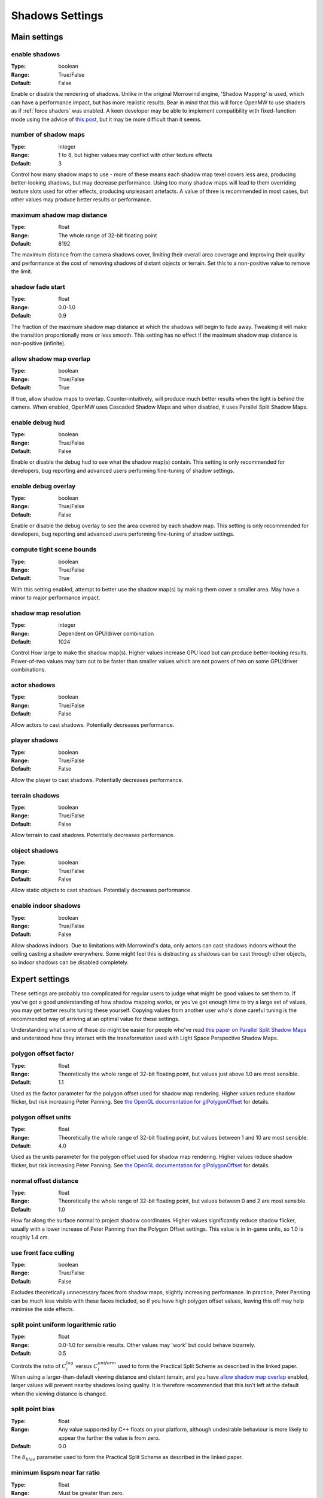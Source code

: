 Shadows Settings
################

Main settings
*************

enable shadows
--------------

:Type:		boolean
:Range:		True/False
:Default:	False

Enable or disable the rendering of shadows.
Unlike in the original Morrowind engine, 'Shadow Mapping' is used, which can have a performance impact, but has more realistic results.
Bear in mind that this will force OpenMW to use shaders as if :ref:`force shaders` was enabled.
A keen developer may be able to implement compatibility with fixed-function mode using the advice of `this post <https://github.com/OpenMW/openmw/pull/1547#issuecomment-369657381>`_, but it may be more difficult than it seems.

number of shadow maps
---------------------

:Type:		integer
:Range:		1 to 8, but higher values may conflict with other texture effects
:Default:	3

Control how many shadow maps to use - more of these means each shadow map texel covers less area, producing better-looking shadows, but may decrease performance.
Using too many shadow maps will lead to them overriding texture slots used for other effects, producing unpleasant artefacts.
A value of three is recommended in most cases, but other values may produce better results or performance.

maximum shadow map distance
---------------------------

:Type:		float
:Range:		The whole range of 32-bit floating point
:Default:	8192

The maximum distance from the camera shadows cover, limiting their overall area coverage
and improving their quality and performance at the cost of removing shadows of distant objects or terrain.
Set this to a non-positive value to remove the limit.

shadow fade start
-------------------

:Type:		float
:Range:		0.0-1.0
:Default:	0.9

The fraction of the maximum shadow map distance at which the shadows will begin to fade away.
Tweaking it will make the transition proportionally more or less smooth.
This setting has no effect if the maximum shadow map distance is non-positive (infinite).

allow shadow map overlap
------------------------

:Type:		boolean
:Range:		True/False
:Default:	True

If true, allow shadow maps to overlap.
Counter-intuitively, will produce much better results when the light is behind the camera.
When enabled, OpenMW uses Cascaded Shadow Maps and when disabled, it uses Parallel Split Shadow Maps.

enable debug hud
----------------

:Type:		boolean
:Range:		True/False
:Default:	False

Enable or disable the debug hud to see what the shadow map(s) contain.
This setting is only recommended for developers, bug reporting and advanced users performing fine-tuning of shadow settings.

enable debug overlay
----------------

:Type:		boolean
:Range:		True/False
:Default:	False

Enable or disable the debug overlay to see the area covered by each shadow map.
This setting is only recommended for developers, bug reporting and advanced users performing fine-tuning of shadow settings.

compute tight scene bounds
--------------------------

:Type:		boolean
:Range:		True/False
:Default:	True

With this setting enabled, attempt to better use the shadow map(s) by making them cover a smaller area.
May have a minor to major performance impact.

shadow map resolution
---------------------

:Type:		integer
:Range:		Dependent on GPU/driver combination
:Default:	1024

Control How large to make the shadow map(s).
Higher values increase GPU load but can produce better-looking results.
Power-of-two values may turn out to be faster than smaller values which are not powers of two on some GPU/driver combinations.

actor shadows
-------------

:Type:		boolean
:Range:		True/False
:Default:	False

Allow actors to cast shadows.
Potentially decreases performance.

player shadows
--------------

:Type:		boolean
:Range:		True/False
:Default:	False

Allow the player to cast shadows.
Potentially decreases performance.

terrain shadows
---------------

:Type:		boolean
:Range:		True/False
:Default:	False

Allow terrain to cast shadows.
Potentially decreases performance.

object shadows
--------------

:Type:		boolean
:Range:		True/False
:Default:	False

Allow static objects to cast shadows.
Potentially decreases performance.

enable indoor shadows
---------------------

:Type:		boolean
:Range:		True/False
:Default:	False

Allow shadows indoors.
Due to limitations with Morrowind's data, only actors can cast shadows indoors without the ceiling casting a shadow everywhere.
Some might feel this is distracting as shadows can be cast through other objects, so indoor shadows can be disabled completely.

Expert settings
***************

These settings are probably too complicated for regular users to judge what might be good values to set them to.
If you've got a good understanding of how shadow mapping works, or you've got enough time to try a large set of values, you may get better results tuning these yourself.
Copying values from another user who's done careful tuning is the recommended way of arriving at an optimal value for these settings.

Understanding what some of these do might be easier for people who've read `this paper on Parallel Split Shadow Maps <https://pdfs.semanticscholar.org/15a9/f2a7cf6b1494f45799617c017bd42659d753.pdf>`_ and understood how they interact with the transformation used with Light Space Perspective Shadow Maps.

polygon offset factor
---------------------

:Type:		float
:Range:		Theoretically the whole range of 32-bit floating point, but values just above 1.0 are most sensible.
:Default:	1.1

Used as the factor parameter for the polygon offset used for shadow map rendering.
Higher values reduce shadow flicker, but risk increasing Peter Panning.
See `the OpenGL documentation for glPolygonOffset <https://www.khronos.org/registry/OpenGL-Refpages/gl4/html/glPolygonOffset.xhtml>`_ for details.

polygon offset units
---------------------

:Type:		float
:Range:		Theoretically the whole range of 32-bit floating point, but values between 1 and 10 are most sensible.
:Default:	4.0

Used as the units parameter for the polygon offset used for shadow map rendering.
Higher values reduce shadow flicker, but risk increasing Peter Panning.
See `the OpenGL documentation for glPolygonOffset <https://www.khronos.org/registry/OpenGL-Refpages/gl4/html/glPolygonOffset.xhtml>`_ for details.

normal offset distance
----------------------

:Type:		float
:Range:		Theoretically the whole range of 32-bit floating point, but values between 0 and 2 are most sensible.
:Default:	1.0

How far along the surface normal to project shadow coordinates.
Higher values significantly reduce shadow flicker, usually with a lower increase of Peter Panning than the Polygon Offset settings.
This value is in in-game units, so 1.0 is roughly 1.4 cm.

use front face culling
----------------------

:Type:		boolean
:Range:		True/False
:Default:	False

Excludes theoretically unnecessary faces from shadow maps, slightly increasing performance.
In practice, Peter Panning can be much less visible with these faces included, so if you have high polygon offset values, leaving this off may help minimise the side effects.

split point uniform logarithmic ratio
-------------------------------------

:Type:		float
:Range:		0.0-1.0 for sensible results. Other values may 'work' but could behave bizarrely.
:Default:	0.5

Controls the ratio of :math:`C_i^{log}` versus :math:`C_i^{uniform}` used to form the Practical Split Scheme as described in the linked paper.
When using a larger-than-default viewing distance and distant terrain, and you have `allow shadow map overlap`_ enabled, larger values will prevent nearby shadows losing quality.
It is therefore recommended that this isn't left at the default when the viewing distance is changed.

split point bias
----------------

:Type:		float
:Range:		Any value supported by C++ floats on your platform, although undesirable behaviour is more likely to appear the further the value is from zero.
:Default:	0.0

The :math:`\delta_{bias}` parameter used to form the Practical Split Scheme as described in the linked paper.

minimum lispsm near far ratio
-----------------------------

:Type:		float
:Range:		Must be greater than zero.
:Default:	0.25

Controls the minimum near/far ratio for the Light Space Perspective Shadow Map transformation.
Helps prevent too much detail being brought towards the camera at the expense of detail further from the camera.
Increasing this pushes detail further away by moving the frustum apex further from the near plane.
